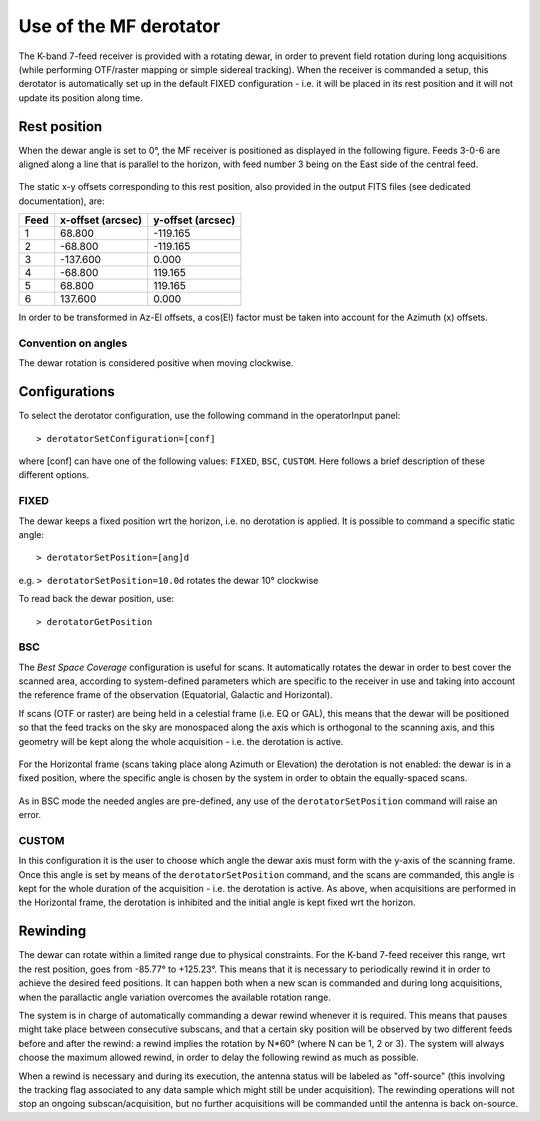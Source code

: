 .. _Use-of-the-MF-derotator: 

***********************
Use of the MF derotator
***********************

The K-band 7-feed receiver is provided with a rotating dewar, in order to 
prevent field rotation during long acquisitions (while performing OTF/raster 
mapping or simple sidereal tracking).
When the receiver is commanded a setup, this derotator is automatically set up 
in the default FIXED configuration - i.e. it will be placed in its rest 
position and it will not update its position along time.  

Rest position
=============

When the dewar angle is set to 0°, the MF receiver is positioned as 
displayed in the following figure. Feeds 3-0-6 are aligned along a line that
is parallel to the horizon, with feed number 3 being on the East side of the 
central feed. 

 
.. figure:: images/MF_RestPosition.png
   :scale: 100%
   :alt: Feed displacement in rest position
   :align: center

The static x-y offsets corresponding to this rest position, also 
provided in the output FITS files (see dedicated documentation), are:


.. tabularcolumns:: |c|r|r|

==== ================= =================  
Feed x-offset (arcsec) y-offset (arcsec)
==== ================= =================
1         68.800           -119.165
2        -68.800           -119.165
3       -137.600              0.000
4        -68.800            119.165
5         68.800            119.165
6        137.600              0.000
==== ================= =================  

In order to be transformed in Az-El offsets, a cos(El) factor must be taken 
into account for the Azimuth (x) offsets.  

Convention on angles
--------------------

The dewar rotation is considered positive when moving clockwise. 


Configurations
==============

To select the derotator configuration, use the following command in the 
operatorInput panel:: 

    > derotatorSetConfiguration=[conf] 

where [conf] can have one of the following values: ``FIXED``, ``BSC``,
``CUSTOM``.
Here follows a brief description of these different options. 
 

FIXED
-----

The dewar keeps a fixed position wrt the horizon, i.e. no derotation is 
applied.
It is possible to command a specific static angle::

    > derotatorSetPosition=[ang]d

e.g. ``> derotatorSetPosition=10.0d`` rotates the dewar 10° clockwise 

To read back the dewar position, use::

    > derotatorGetPosition


BSC
---
The *Best Space Coverage* configuration is useful for scans. 
It automatically rotates the dewar in order to best cover the scanned area, 
according to system-defined parameters which are specific to the receiver in 
use and taking into account the reference frame of the observation (Equatorial, 
Galactic and Horizontal). 

If scans (OTF or raster) are being held in a celestial frame (i.e. EQ or GAL), 
this means that the dewar will be positioned so that the feed tracks on the 
sky are monospaced along the axis which is orthogonal to the scanning axis, and
this geometry will be kept along the whole acquisition - i.e. the derotation is
active. 

.. figure:: images/MF_BSC_RA-Dec.png
   :scale: 100%
   :alt: BCS in case of a RA scan
   :align: center 

For the Horizontal frame (scans taking place along Azimuth or Elevation) the 
derotation is not enabled: the dewar is in a fixed position, where the specific
angle is chosen by the system in order to obtain the equally-spaced scans. 

.. figure:: images/MF_BSC_Az-El.png
   :scale: 100%
   :alt: BCS in case of a Azimuth scan
   :align: center 

As in BSC mode the needed angles are pre-defined, any use of the 
``derotatorSetPosition`` command will raise an error. 


CUSTOM
------

In this configuration it is the user to choose which angle the dewar axis must
form with the y-axis of the scanning frame. 
Once this angle is set by means of the ``derotatorSetPosition`` command, and
the scans are commanded, this angle is kept for the whole duration of the 
acquisition - i.e. the derotation is active. 
As above, when acquisitions are performed in the Horizontal frame, the 
derotation is inhibited and the initial angle is kept fixed wrt the horizon. 



Rewinding
=========
The dewar can rotate within a limited range due to physical constraints.
For the K-band 7-feed receiver this range, wrt the rest position, goes from
-85.77° to +125.23°.  
This means that it is necessary to periodically rewind it in order to achieve
the desired feed positions. It can happen both when a new scan is commanded and 
during long acquisitions, when the parallactic angle variation overcomes the 
available rotation range. 

The system is in charge of automatically commanding a dewar rewind whenever it 
is required. This means that pauses might take place between consecutive 
subscans, and that a certain sky position will be observed by two
different feeds before and after the rewind: a rewind implies the
rotation by N*60° (where N can be 1, 2 or 3). The system will always choose the
maximum allowed rewind, in order to delay the following rewind as much as 
possible. 

When a rewind is necessary and during its execution, the antenna status will 
be labeled as "off-source" (this involving the tracking flag associated to any 
data sample which might still be under acquisition). The rewinding operations 
will not stop an ongoing subscan/acquisition, but no further acquisitions will 
be commanded until the antenna is back on-source.  










